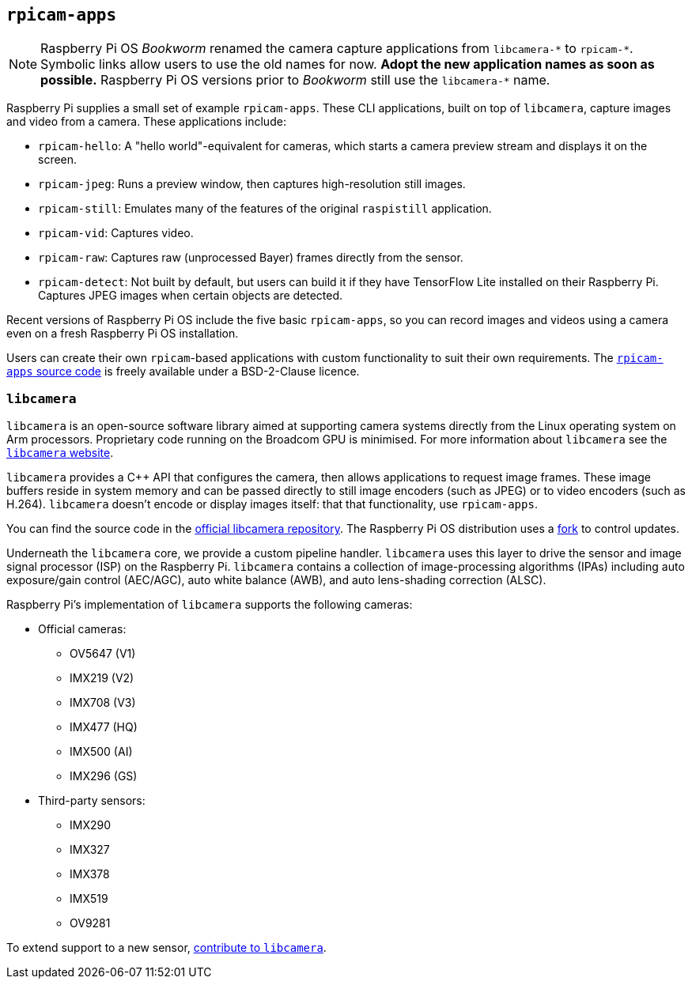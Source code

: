 == `rpicam-apps`

[NOTE]
====
Raspberry Pi OS _Bookworm_ renamed the camera capture applications from ``libcamera-\*`` to ``rpicam-*``. Symbolic links allow users to use the old names for now. **Adopt the new application names as soon as possible.** Raspberry Pi OS versions prior to _Bookworm_ still use the ``libcamera-*`` name.
====

Raspberry Pi supplies a small set of example `rpicam-apps`. These CLI applications, built on top of `libcamera`, capture images and video from a camera. These applications include:

* `rpicam-hello`: A "hello world"-equivalent for cameras, which starts a camera preview stream and displays it on the screen.
* `rpicam-jpeg`: Runs a preview window, then captures high-resolution still images.
* `rpicam-still`: Emulates many of the features of the original `raspistill` application.
* `rpicam-vid`: Captures video.
* `rpicam-raw`: Captures raw (unprocessed Bayer) frames directly from the sensor.
* `rpicam-detect`: Not built by default, but users can build it if they have TensorFlow Lite installed on their Raspberry Pi. Captures JPEG images when certain objects are detected.

Recent versions of Raspberry Pi OS include the five basic `rpicam-apps`, so you can record images and videos using a camera even on a fresh Raspberry Pi OS installation.

Users can create their own `rpicam`-based applications with custom functionality to suit their own requirements. The https://github.com/raspberrypi/rpicam-apps[`rpicam-apps` source code] is freely available under a BSD-2-Clause licence.

=== `libcamera`

`libcamera` is an open-source software library aimed at supporting camera systems directly from the Linux operating system on Arm processors. Proprietary code running on the Broadcom GPU is minimised. For more information about `libcamera` see the https://libcamera.org[`libcamera` website].

`libcamera` provides a {cpp} API that configures the camera, then allows applications to request image frames. These image buffers reside in system memory and can be passed directly to still image encoders (such as JPEG) or to video encoders (such as H.264). `libcamera` doesn't encode or display images itself: that that functionality, use `rpicam-apps`.

You can find the source code in the https://git.linuxtv.org/libcamera.git/[official libcamera repository]. The Raspberry Pi OS distribution uses a https://github.com/raspberrypi/libcamera.git[fork] to control updates.

Underneath the `libcamera` core, we provide a custom pipeline handler. `libcamera` uses this layer to drive the sensor and image signal processor (ISP) on the Raspberry Pi. `libcamera` contains a collection of image-processing algorithms (IPAs) including auto exposure/gain control (AEC/AGC), auto white balance (AWB), and auto lens-shading correction (ALSC).

Raspberry Pi's implementation of `libcamera` supports the following cameras:

* Official cameras:
** OV5647 (V1)
** IMX219 (V2)
** IMX708 (V3)
** IMX477 (HQ)
** IMX500 (AI)
** IMX296 (GS)
* Third-party sensors:
** IMX290
** IMX327
** IMX378
** IMX519
** OV9281

To extend support to a new sensor, https://git.linuxtv.org/libcamera.git/[contribute to `libcamera`].
